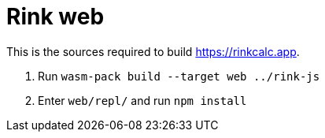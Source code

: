 = Rink web

This is the sources required to build https://rinkcalc.app.

1. Run `wasm-pack build --target web ../rink-js`
2. Enter `web/repl/` and run `npm install`
